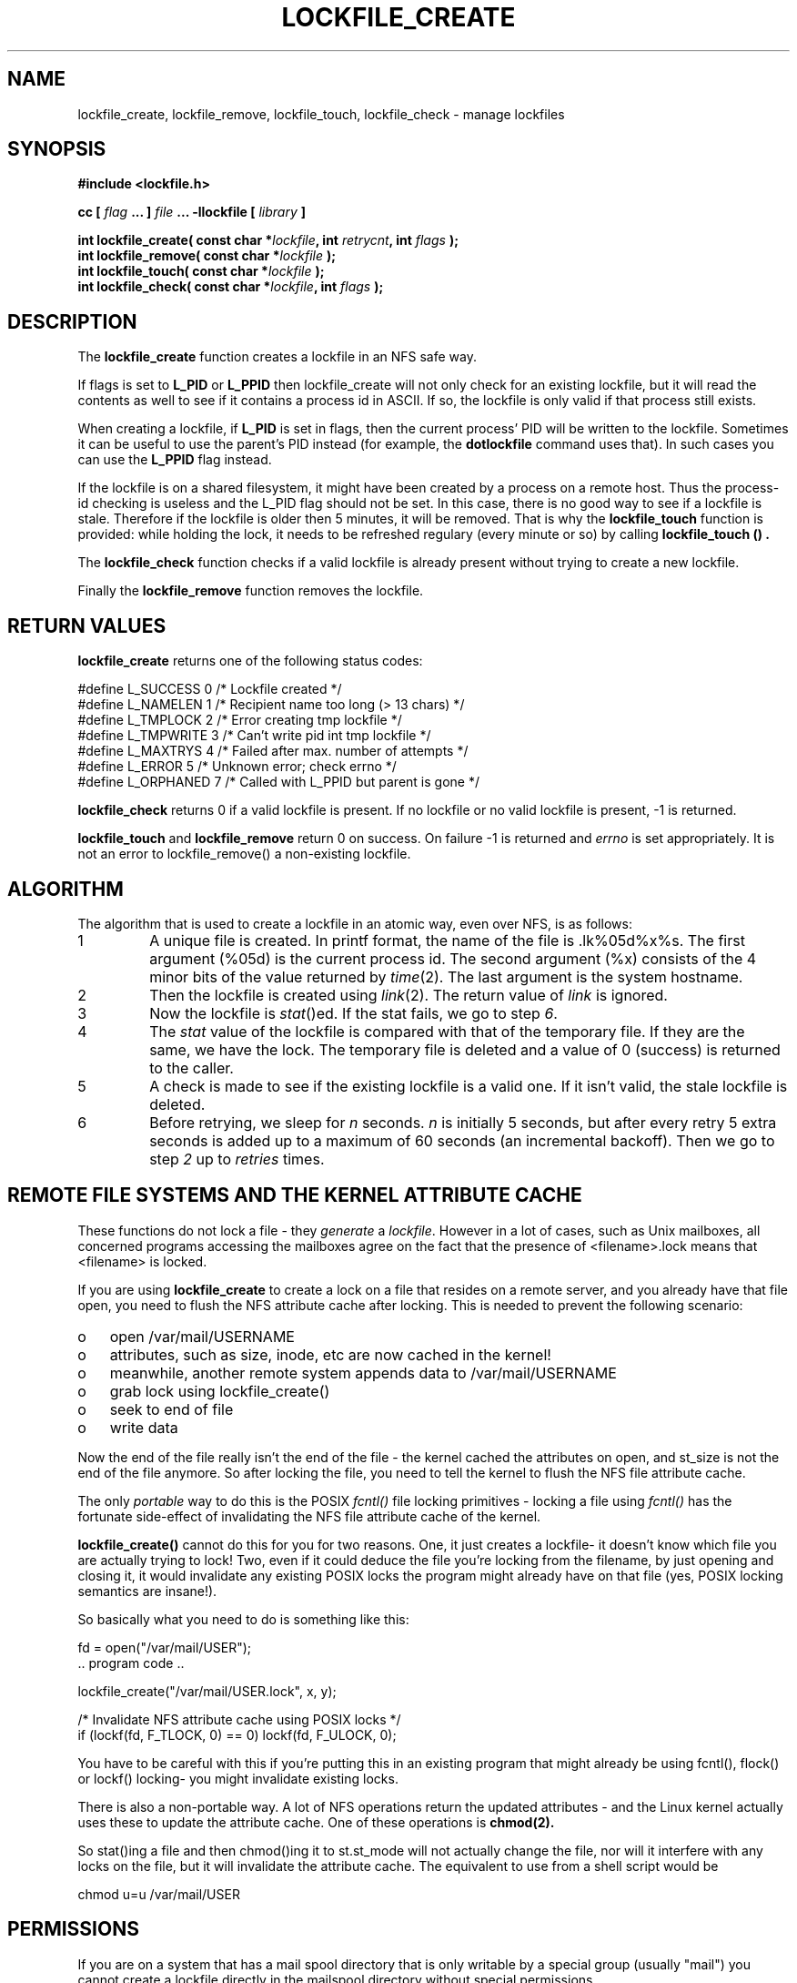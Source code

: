 .TH LOCKFILE_CREATE 3  "05 Januari 2017" "Linux Manpage" "Linux Programmer's Manual"
.SH NAME
lockfile_create, lockfile_remove, lockfile_touch, lockfile_check \- manage lockfiles
.SH SYNOPSIS
.B #include <lockfile.h>
.sp
.BI "cc [ "flag " ... ] "file " ... -llockfile [ "library " ] "
.sp
.BI "int lockfile_create( const char *" lockfile ", int " retrycnt ", int " flags " );"
.br
.BI "int lockfile_remove( const char *" lockfile " );"
.br
.BI "int lockfile_touch( const char *" lockfile " );"
.br
.BI "int lockfile_check( const char *" lockfile ", int " flags "  );"
.SH DESCRIPTION
The
.B lockfile_create
function creates a lockfile in an NFS safe way.
.PP
If flags is set to
.B L_PID
or
.B L_PPID
then lockfile_create will not only check for an existing lockfile, but
it will read the contents as well to see if it contains a process id
in ASCII. If so, the lockfile is only valid if that process still exists.
.PP
When creating a lockfile, if
.B L_PID
is set in flags, then the current process' PID will be written to the
lockfile. Sometimes it can be useful to use the parent's PID instead
(for example, the
.B dotlockfile
command uses that). In such cases you can use the
.B L_PPID
flag instead.
.PP
If the lockfile is on a shared filesystem, it might have been created by
a process on a remote host. Thus the process-id checking is useless and
the L_PID flag should not be set. In this case,
there is no good way to see if a lockfile is stale. Therefore if the lockfile
is older then 5 minutes, it will be removed. That is why the
.B lockfile_touch
function is provided: while holding the lock, it needs to be refreshed
regulary (every minute or so) by calling
.B lockfile_touch "() ".
.PP
The
.B
lockfile_check
function checks if a valid lockfile is already present without trying to
create a new lockfile.
.PP
Finally the
.B lockfile_remove
function removes the lockfile.

.SH RETURN VALUES
.B lockfile_create
returns one of the following status codes:
.nf

   #define L_SUCCESS   0    /* Lockfile created                      */
   #define L_NAMELEN   1    /* Recipient name too long (> 13 chars)  */
   #define L_TMPLOCK   2    /* Error creating tmp lockfile           */
   #define L_TMPWRITE  3    /* Can't write pid int tmp lockfile      */
   #define L_MAXTRYS   4    /* Failed after max. number of attempts  */
   #define L_ERROR     5    /* Unknown error; check errno            */
   #define L_ORPHANED  7    /* Called with L_PPID but parent is gone */
.fi
.PP
.B lockfile_check
returns 0 if a valid lockfile is present. If no lockfile or no valid
lockfile is present, -1 is returned.
.PP
.B lockfile_touch
and
.B lockfile_remove
return 0 on success. On failure -1 is returned and
.I errno
is set appropriately. It is not an error to lockfile_remove()
a non-existing lockfile.

.SH ALGORITHM
The algorithm that is used to create a lockfile in an atomic way,
even over NFS, is as follows:
.IP 1
A unique file is created. In printf format, the name of the file
is .lk%05d%x%s. The first argument (%05d) is the current process id. The
second argument (%x) consists of the 4 minor bits of the value returned by
\fItime\fP(2). The last argument is the system hostname.

.IP 2
Then the lockfile is created using \fIlink\fP(2). The return value of
\fIlink\fP is ignored.

.IP 3
Now the lockfile is \fIstat\fP()ed. If the stat fails, we go to step \fI6\fP.

.IP 4
The \fIstat\fP value of the lockfile is compared with that of the temporary
file. If they are the same, we have the lock. The temporary file
is deleted and a value of 0 (success) is returned to the caller.

.IP 5
A check is made to see if the existing lockfile is a valid one. If it isn't
valid, the stale lockfile is deleted.

.IP 6
Before retrying, we sleep for \fIn\fP seconds. \fIn\fP is initially 5
seconds, but after every retry 5 extra seconds is added up to a maximum
of 60 seconds (an incremental backoff). Then we go to
step \fI2\fP up to \fIretries\fP times.

.PP
.SH REMOTE FILE SYSTEMS AND THE KERNEL ATTRIBUTE CACHE
.PP
These functions do not lock a file - they \fIgenerate\fP a \fIlockfile\fP.
However in a lot of cases, such as Unix mailboxes, all concerned programs
accessing the mailboxes agree on the fact that the presence of
<filename>.lock means that <filename> is locked.
.PP
If you are using 
.B lockfile_create
to create a lock on a file that resides on a remote server, and you
already have that file open, you need to flush the NFS attribute cache
after locking. This is needed to prevent the following scenario:
.PP
.PD 0
.TP 3
o
open /var/mail/USERNAME
.TP 3
o
attributes, such as size, inode, etc are now cached in the kernel! 
.TP 3
o
meanwhile, another remote system appends data to /var/mail/USERNAME
.TP 3
o
grab lock using lockfile_create()
.TP 3
o
seek to end of file
.TP 3
o
write data
.PD 1
.PP
Now the end of the file really isn't the end of the file - the kernel
cached the attributes on open, and st_size is not the end of the file
anymore. So after locking the file, you need to tell the kernel to
flush the NFS file attribute cache.
.PP
The only
.I portable
way to do this is
the POSIX
.I fcntl()
file locking primitives - locking a file using
.I fcntl()
has the fortunate side-effect of invalidating the NFS file attribute
cache of the kernel.
.PP
.B lockfile_create()
cannot do this for you for two reasons. One, it just creates a lockfile-
it doesn't know which file you are actually trying to lock! Two, even
if it could deduce the file you're locking from the filename, by just
opening and closing it, it would invalidate any existing POSIX locks the
program might already have on that file (yes, POSIX locking semantics
are insane!).
.PP
So basically what you need to do is something like this:
.nf

  fd = open("/var/mail/USER");
  .. program code ..

  lockfile_create("/var/mail/USER.lock", x, y);

  /* Invalidate NFS attribute cache using POSIX locks */
  if (lockf(fd, F_TLOCK, 0) == 0) lockf(fd, F_ULOCK, 0);
.fi

You have to be careful with this if you're putting this in an existing
program that might already be using fcntl(), flock() or lockf() locking-
you might invalidate existing locks.

.PP

There is also a non-portable way. A lot of NFS operations return the
updated attributes - and the Linux kernel actually uses these to
update the attribute cache. One of these operations is
.B chmod(2).
.PP
So stat()ing a file and then chmod()ing it to st.st_mode will not
actually change the file, nor will it interfere with any locks on
the file, but it will invalidate the attribute cache. The equivalent
to use from a shell script would be
.nf

  chmod u=u /var/mail/USER
.fi

.SH PERMISSIONS

If you are on a system that has a mail spool directory that is only
writable by a special group (usually "mail") you cannot create a lockfile
directly in the mailspool directory without special permissions.
.PP
Lockfile_create and lockfile_remove check if the lockfile ends in
$USERNAME.lock, and if the directory the lockfile is writable
by group "mail". If so, an external set group-id mail executable
(\fIdotlockfile\fP(1) ) is spawned to do the actual locking / unlocking.

.SH FILES
/usr/lib/liblockfile.so.1

.SH AUTHOR
Miquel van Smoorenburg <miquels@cistron.nl>

.SH "SEE ALSO"
.BR dotlockfile "(1), " maillock "(3), " touchlock " (3), " mailunlock (3)
